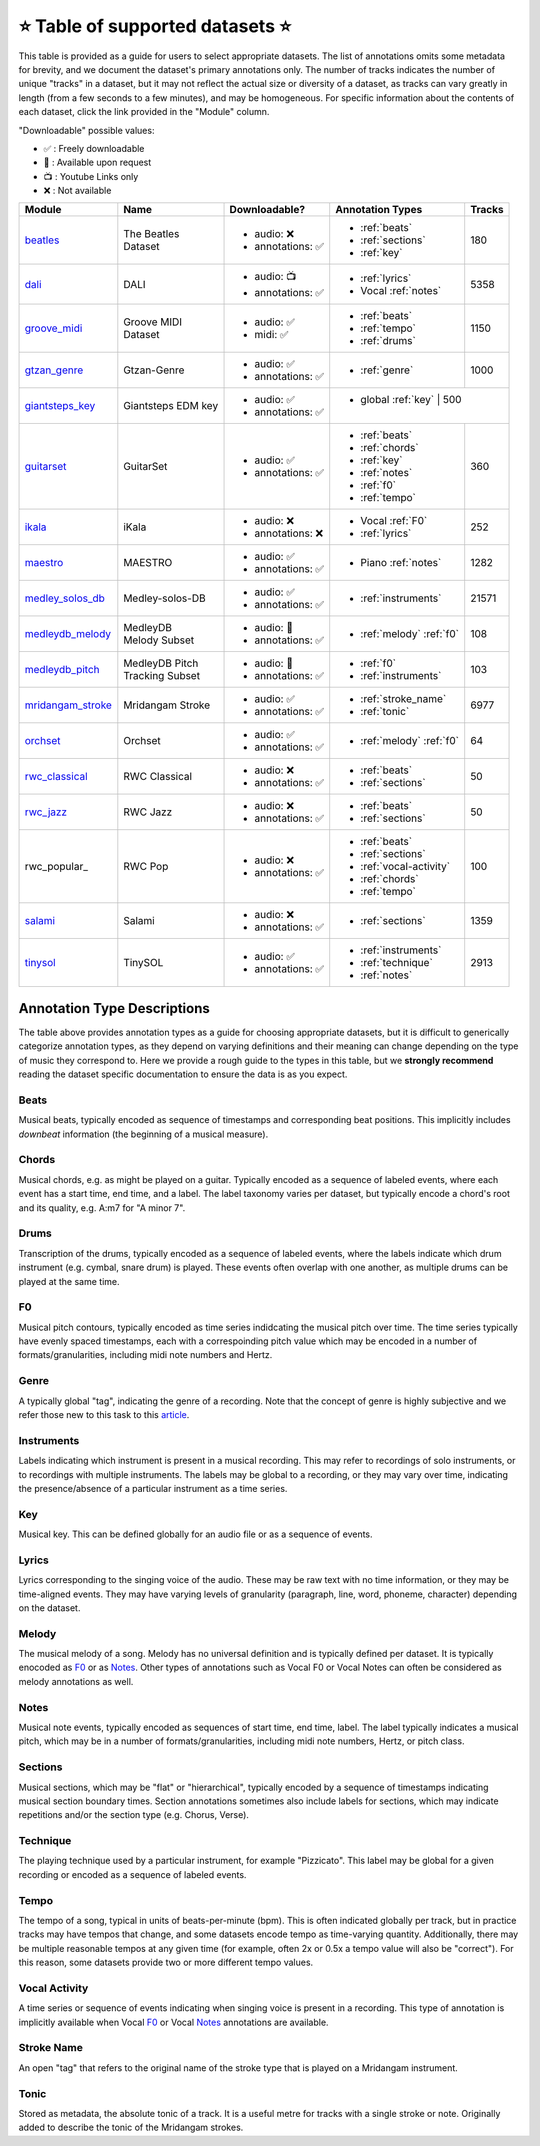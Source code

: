 .. _datasets:

⭐ Table of supported datasets ⭐
=================================

This table is provided as a guide for users to select appropriate datasets. The
list of annotations omits some metadata for brevity, and we document the dataset's
primary annotations only. The number of tracks indicates the number of unique "tracks"
in a dataset, but it may not reflect the actual size or diversity of a dataset,
as tracks can vary greatly in length (from a few seconds to a few minutes),
and may be homogeneous. For specific information about the contents of each dataset,
click the link provided in the "Module" column.

"Downloadable" possible values:

* ✅ : Freely downloadable

* 🔑 : Available upon request

* 📺 : Youtube Links only

* ❌ : Not available



+-------------------+---------------------+---------------------+---------------------------+--------+
| Module            | Name                | Downloadable?       | Annotation Types          | Tracks |
+===================+=====================+=====================+===========================+========+
| beatles_          | | The Beatles       | - audio: ❌         | - :ref:`beats`            | 180    |
|                   | | Dataset           | - annotations: ✅   | - :ref:`sections`         |        |
|                   |                     |                     | - :ref:`key`              |        |
+-------------------+---------------------+---------------------+---------------------------+--------+
| dali_             | DALI                | - audio: 📺         | - :ref:`lyrics`           | 5358   |
|                   |                     | - annotations: ✅   | - Vocal :ref:`notes`      |        |
+-------------------+---------------------+---------------------+---------------------------+--------+
| groove_midi_      | | Groove MIDI       | - audio: ✅         | - :ref:`beats`            | 1150   |
|                   | | Dataset           | - midi: ✅          | - :ref:`tempo`            |        |
|                   |                     |                     | - :ref:`drums`            |        |
+-------------------+---------------------+---------------------+---------------------------+--------+
| gtzan_genre_      | Gtzan-Genre         | - audio: ✅         | - :ref:`genre`            | 1000   |
|                   |                     | - annotations: ✅   |                           |        |
+-------------------+---------------------+---------------------+---------------------------+--------+
| giantsteps_key_   | Giantsteps EDM key  | - audio: ✅         | - global :ref:`key`        | 500   |
|                   |                     | - annotations: ✅   |                            |       |
+-------------------+---------------------+---------------------+---------------------------+--------+
| guitarset_        | GuitarSet           | - audio: ✅         | - :ref:`beats`            | 360    |
|                   |                     | - annotations: ✅   | - :ref:`chords`           |        |
|                   |                     |                     | - :ref:`key`              |        |
|                   |                     |                     | - :ref:`notes`            |        |
|                   |                     |                     | - :ref:`f0`               |        |
|                   |                     |                     | - :ref:`tempo`            |        |
+-------------------+---------------------+---------------------+---------------------------+--------+
| ikala_            | iKala               | - audio: ❌         | - Vocal :ref:`F0`         | 252    |
|                   |                     | - annotations: ❌   | - :ref:`lyrics`           |        |
+-------------------+---------------------+---------------------+---------------------------+--------+
| maestro_          | MAESTRO             | - audio: ✅         | - Piano :ref:`notes`      | 1282   |
|                   |                     | - annotations: ✅   |                           |        |
+-------------------+---------------------+---------------------+---------------------------+--------+
| medley_solos_db_  | Medley-solos-DB     | - audio: ✅         | - :ref:`instruments`      | 21571  |
|                   |                     | - annotations: ✅   |                           |        |
+-------------------+---------------------+---------------------+---------------------------+--------+
| medleydb_melody_  | | MedleyDB          | - audio: 🔑         | - :ref:`melody` :ref:`f0` | 108    |
|                   | | Melody Subset     | - annotations: ✅   |                           |        |
+-------------------+---------------------+---------------------+---------------------------+--------+
| medleydb_pitch_   | | MedleyDB Pitch    | - audio: 🔑         | - :ref:`f0`               | 103    |
|                   | | Tracking Subset   | - annotations: ✅   | - :ref:`instruments`      |        |
+-------------------+---------------------+---------------------+---------------------------+--------+
| mridangam_stroke_ | Mridangam Stroke    | - audio: ✅         | - :ref:`stroke_name`      | 6977   |
|                   |                     | - annotations: ✅   | - :ref:`tonic`            |        |
+-------------------+---------------------+---------------------+---------------------------+--------+
| orchset_          | Orchset             | - audio: ✅         | - :ref:`melody` :ref:`f0` | 64     |
|                   |                     | - annotations: ✅   |                           |        |
+-------------------+---------------------+---------------------+---------------------------+--------+
| rwc_classical_    | RWC Classical       | - audio: ❌         | - :ref:`beats`            | 50     |
|                   |                     | - annotations: ✅   | - :ref:`sections`         |        |
+-------------------+---------------------+---------------------+---------------------------+--------+
| rwc_jazz_         | RWC Jazz            | - audio: ❌         | - :ref:`beats`            | 50     |
|                   |                     | - annotations: ✅   | - :ref:`sections`         |        |
+-------------------+---------------------+---------------------+---------------------------+--------+
| rwc_popular_      | RWC Pop             | - audio: ❌         | - :ref:`beats`            | 100    |
|                   |                     | - annotations: ✅   | - :ref:`sections`         |        |
|                   |                     |                     | - :ref:`vocal-activity`   |        |
|                   |                     |                     | - :ref:`chords`           |        |
|                   |                     |                     | - :ref:`tempo`            |        |
+-------------------+---------------------+---------------------+---------------------------+--------+
| salami_           | Salami              | - audio: ❌         | - :ref:`sections`         | 1359   |
|                   |                     | - annotations: ✅   |                           |        |
+-------------------+---------------------+---------------------+---------------------------+--------+
| tinysol_          | TinySOL             | - audio: ✅         | - :ref:`instruments`      | 2913   |
|                   |                     | - annotations: ✅   | - :ref:`technique`        |        |
|                   |                     |                     | - :ref:`notes`            |        |
+-------------------+---------------------+---------------------+---------------------------+--------+



Annotation Type Descriptions
----------------------------
The table above provides annotation types as a guide for choosing appropriate datasets,
but it is difficult to generically categorize annotation types, as they depend on varying
definitions and their meaning can change depending on the type of music they correspond to.
Here we provide a rough guide to the types in this table, but we **strongly recommend** reading
the dataset specific documentation to ensure the data is as you expect.


.. _beats:

Beats
^^^^^
Musical beats, typically encoded as sequence of timestamps and corresponding beat positions.
This implicitly includes *downbeat* information (the beginning of a musical measure).

.. _chords:

Chords
^^^^^^
Musical chords, e.g. as might be played on a guitar. Typically encoded as a sequence of labeled events,
where each event has a start time, end time, and a label. The label taxonomy varies per dataset,
but typically encode a chord's root and its quality, e.g. A:m7 for "A minor 7".

.. _drums:

Drums
^^^^^
Transcription of the drums, typically encoded as a sequence of labeled events, where the labels
indicate which drum instrument (e.g. cymbal, snare drum) is played. These events often overlap with
one another, as multiple drums can be played at the same time.

.. _f0:

F0
^^
Musical pitch contours, typically encoded as time series indidcating the musical pitch over time.
The time series typically have evenly spaced timestamps, each with a correspoinding pitch value
which may be encoded in a number of formats/granularities, including midi note numbers and Hertz.

.. _genre:

Genre
^^^^^
A typically global "tag", indicating the genre of a recording. Note that the concept of genre is highly
subjective and we refer those new to this task to this `article`_.

.. _instruments:

Instruments
^^^^^^^^^^^
Labels indicating which instrument is present in a musical recording. This may refer to recordings of solo
instruments, or to recordings with multiple instruments. The labels may be global to a recording, or they
may vary over time, indicating the presence/absence of a particular instrument as a time series.

.. _key:

Key
^^^
Musical key. This can be defined globally for an audio file or as a sequence of events.

.. _lyrics:

Lyrics
^^^^^^
Lyrics corresponding to the singing voice of the audio. These may be raw text with no time information,
or they may be time-aligned events. They may have varying levels of granularity (paragraph, line, word,
phoneme, character) depending on the dataset.

.. _melody:

Melody
^^^^^^
The musical melody of a song. Melody has no universal definition and is typically defined per dataset.
It is typically enocoded as F0_ or as Notes_. Other types of annotations such as Vocal F0 or Vocal Notes
can often be considered as melody annotations as well.

.. _notes:

Notes
^^^^^
Musical note events, typically encoded as sequences of start time, end time, label. The label typically
indicates a musical pitch, which may be in a number of formats/granularities, including midi note numbers,
Hertz, or pitch class.

.. _sections:

Sections
^^^^^^^^
Musical sections, which may be "flat" or "hierarchical", typically encoded by a sequence of
timestamps indicating musical section boundary times. Section annotations sometimes also
include labels for sections, which may indicate repetitions and/or the section type (e.g. Chorus, Verse).

.. _technique:

Technique
^^^^^^^^^
The playing technique used by a particular instrument, for example "Pizzicato". This label may be global
for a given recording or encoded as a sequence of labeled events.

.. _tempo:

Tempo
^^^^^
The tempo of a song, typical in units of beats-per-minute (bpm). This is often indicated globally per track,
but in practice tracks may have tempos that change, and some datasets encode tempo as time-varying quantity.
Additionally, there may be multiple reasonable tempos at any given time (for example, often 2x or 0.5x a
tempo value will also be "correct"). For this reason, some datasets provide two or more different tempo values.

.. _vocal-activity:

Vocal Activity
^^^^^^^^^^^^^^
A time series or sequence of events indicating when singing voice is present in a recording. This type
of annotation is implicitly available when Vocal F0_ or Vocal Notes_ annotations are available.

.. _stroke-name:

Stroke Name
^^^^^^^^^^^
An open "tag" that refers to the original name of the stroke type that is played on a Mridangam instrument.

.. _tonic:

Tonic
^^^^^^^^^^^
Stored as metadata, the absolute tonic of a track. It is a useful metre for tracks with a single stroke or
note. Originally added to describe the tonic of the Mridangam strokes.


.. _article: https://link.springer.com/article/10.1007/s10844-013-0250-y
.. _beatles: https://mirdata.readthedocs.io/en/latest/source/mirdata.html#module-mirdata.beatles
.. _dali: https://mirdata.readthedocs.io/en/latest/source/mirdata.html#module-mirdata.dali
.. _giantsteps_key: https://mirdata.readthedocs.io/en/latest/source/mirdata.html#module-mirdata._giantsteps_key
.. _groove_midi: https://mirdata.readthedocs.io/en/latest/source/mirdata.html#module-mirdata.groove_midi
.. _gtzan_genre: https://mirdata.readthedocs.io/en/latest/source/mirdata.html#module-mirdata.gtzan_genre
.. _guitarset: https://mirdata.readthedocs.io/en/latest/source/mirdata.html#module-mirdata.guitarset
.. _ikala: https://mirdata.readthedocs.io/en/latest/source/mirdata.html#module-mirdata.ikala
.. _maestro: https://mirdata.readthedocs.io/en/latest/source/mirdata.html#module-mirdata.maestro
.. _medley_solos_db: https://mirdata.readthedocs.io/en/latest/source/mirdata.html#module-mirdata.medley_solos_db
.. _medleydb_melody: https://mirdata.readthedocs.io/en/latest/source/mirdata.html#module-mirdata.medleydb_melody
.. _medleydb_pitch: https://mirdata.readthedocs.io/en/latest/source/mirdata.html#module-mirdata.medleydb_pitch
.. _mridangam_stroke: https://mirdata.readthedocs.io/en/latest/source/mirdata.html#module-mirdata.mridangam_stroke
.. _orchset: https://mirdata.readthedocs.io/en/latest/source/mirdata.html#module-mirdata.orchset
.. _rwc_classical: https://mirdata.readthedocs.io/en/latest/source/mirdata.html#module-mirdata.rwc_classical
.. _rwc_jazz: https://mirdata.readthedocs.io/en/latest/source/mirdata.html#module-mirdata.rwc_jazz
.. _rwc_pop: https://mirdata.readthedocs.io/en/latest/source/mirdata.html#module-mirdata.rwc_pop
.. _salami: https://mirdata.readthedocs.io/en/latest/source/mirdata.html#module-mirdata.salami
.. _tinysol: https://mirdata.readthedocs.io/en/latest/source/mirdata.html#module-mirdata.tinysol




